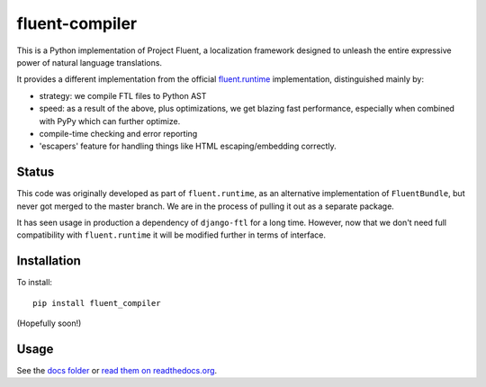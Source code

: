 fluent-compiler
===============

This is a Python implementation of Project Fluent, a localization
framework designed to unleash the entire expressive power of natural
language translations.

It provides a different implementation from the official
`fluent.runtime <https://github.com/projectfluent/python-fluent>`__
implementation, distinguished mainly by:

-  strategy: we compile FTL files to Python AST
-  speed: as a result of the above, plus optimizations, we get blazing
   fast performance, especially when combined with PyPy which can
   further optimize.
-  compile-time checking and error reporting
-  'escapers' feature for handling things like HTML escaping/embedding
   correctly.

Status
------

This code was originally developed as part of ``fluent.runtime``, as an
alternative implementation of ``FluentBundle``, but never got merged to
the master branch. We are in the process of pulling it out as a separate
package.

It has seen usage in production a dependency of ``django-ftl`` for a
long time. However, now that we don't need full compatibility with
``fluent.runtime`` it will be modified further in terms of interface.

Installation
------------

To install:

::

    pip install fluent_compiler

(Hopefully soon!)

Usage
-----

See the `docs folder <https://github.com/django-ftl/fluent-compiler/tree/master/docs/>`_ or `read them on
readthedocs.org <https://fluent-compiler.readthedocs.io/en/latest/>`_.
